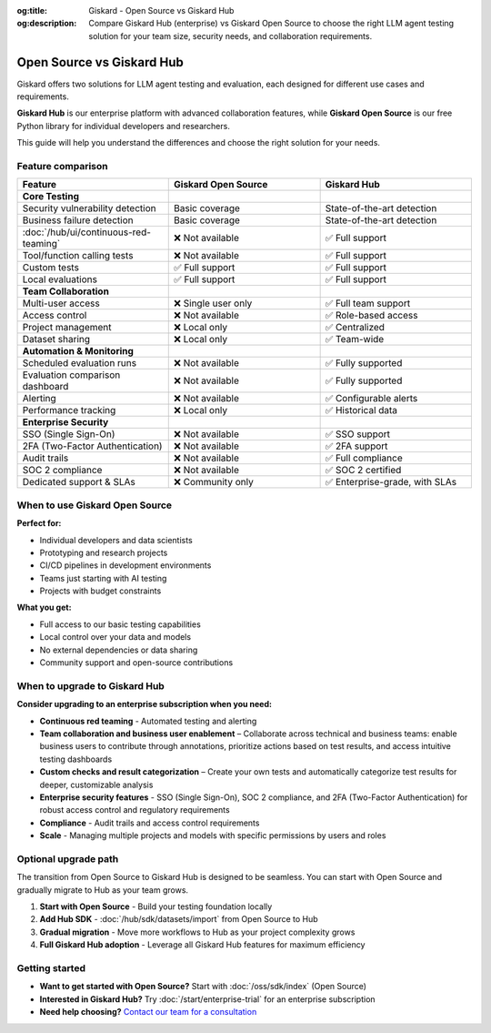 :og:title: Giskard - Open Source vs Giskard Hub
:og:description: Compare Giskard Hub (enterprise) vs Giskard Open Source to choose the right LLM agent testing solution for your team size, security needs, and collaboration requirements.

Open Source vs Giskard Hub
==========================

Giskard offers two solutions for LLM agent testing and evaluation, each designed for different use cases and requirements.

**Giskard Hub** is our enterprise platform with advanced collaboration features, while **Giskard Open Source** is our free Python library for individual developers and researchers.

This guide will help you understand the differences and choose the right solution for your needs.

Feature comparison
------------------

.. list-table::
   :header-rows: 1
   :widths: 30 30 30

   * - **Feature**
     - **Giskard Open Source**
     - **Giskard Hub**

   * - **Core Testing**
     -
     -

   * - Security vulnerability detection
     - Basic coverage
     - State-of-the-art detection

   * - Business failure detection
     - Basic coverage
     - State-of-the-art detection

   * - :doc:`/hub/ui/continuous-red-teaming`
     - ❌ Not available
     - ✅ Full support

   * - Tool/function calling tests
     - ❌ Not available
     - ✅ Full support

   * - Custom tests
     - ✅ Full support
     - ✅ Full support

   * - Local evaluations
     - ✅ Full support
     - ✅ Full support

   * - **Team Collaboration**
     -
     -

   * - Multi-user access
     - ❌ Single user only
     - ✅ Full team support

   * - Access control
     - ❌ Not available
     - ✅ Role-based access

   * - Project management
     - ❌ Local only
     - ✅ Centralized

   * - Dataset sharing
     - ❌ Local only
     - ✅ Team-wide

   * - **Automation & Monitoring**
     -
     -

   * - Scheduled evaluation runs
     - ❌ Not available
     - ✅ Fully supported

   * - Evaluation comparison dashboard
     - ❌ Not available
     - ✅ Fully supported

   * - Alerting
     - ❌ Not available
     - ✅ Configurable alerts

   * - Performance tracking
     - ❌ Local only
     - ✅ Historical data

   * - **Enterprise Security**
     -
     -

   * - SSO (Single Sign-On)
     - ❌ Not available
     - ✅ SSO support

   * - 2FA (Two-Factor Authentication)
     - ❌ Not available
     - ✅ 2FA support

   * - Audit trails
     - ❌ Not available
     - ✅ Full compliance

   * - SOC 2 compliance
     - ❌ Not available
     - ✅ SOC 2 certified

   * - Dedicated support & SLAs
     - ❌ Community only
     - ✅ Enterprise-grade, with SLAs


When to use Giskard Open Source
-------------------------------

**Perfect for:**

* Individual developers and data scientists
* Prototyping and research projects
* CI/CD pipelines in development environments
* Teams just starting with AI testing
* Projects with budget constraints

**What you get:**

* Full access to our basic testing capabilities
* Local control over your data and models
* No external dependencies or data sharing
* Community support and open-source contributions

When to upgrade to Giskard Hub
-----------------------------------------

**Consider upgrading to an enterprise subscription when you need:**

* **Continuous red teaming** - Automated testing and alerting
* **Team collaboration and business user enablement** – Collaborate across technical and business teams: enable business users to contribute through annotations, prioritize actions based on test results, and access intuitive testing dashboards
* **Custom checks and result categorization** – Create your own tests and automatically categorize test results for deeper, customizable analysis
* **Enterprise security features** - SSO (Single Sign-On), SOC 2 compliance, and 2FA (Two-Factor Authentication) for robust access control and regulatory requirements
* **Compliance** - Audit trails and access control requirements
* **Scale** - Managing multiple projects and models with specific permissions by users and roles

Optional upgrade path
-----------------------

The transition from Open Source to Giskard Hub is designed to be seamless. You can start with Open Source and gradually migrate to Hub as your team grows.

1. **Start with Open Source** - Build your testing foundation locally
2. **Add Hub SDK** - :doc:`/hub/sdk/datasets/import` from Open Source to Hub
3. **Gradual migration** - Move more workflows to Hub as your project complexity grows
4. **Full Giskard Hub adoption** - Leverage all Giskard Hub features for maximum efficiency

Getting started
---------------

* **Want to get started with Open Source?** Start with :doc:`/oss/sdk/index` (Open Source)
* **Interested in Giskard Hub?** Try :doc:`/start/enterprise-trial` for an enterprise subscription
* **Need help choosing?** `Contact our team for a consultation <https://www.giskard.ai/contact>`__